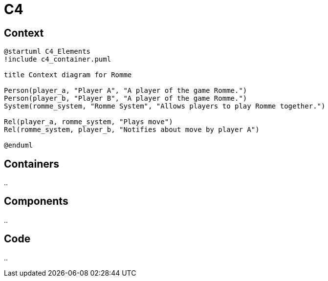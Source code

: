 = C4
:description: The architecture of playromme.com
:page-tags: romme

== Context

[c4plantuml,format=svg,target=c4 context]
....
@startuml C4_Elements
!include c4_container.puml

title Context diagram for Romme

Person(player_a, "Player A", "A player of the game Romme.")
Person(player_b, "Player B", "A player of the game Romme.")
System(romme_system, "Romme System", "Allows players to play Romme together.")

Rel(player_a, romme_system, "Plays move")
Rel(romme_system, player_b, "Notifies about move by player A")

@enduml
....

== Containers

..

== Components

..

== Code

..


